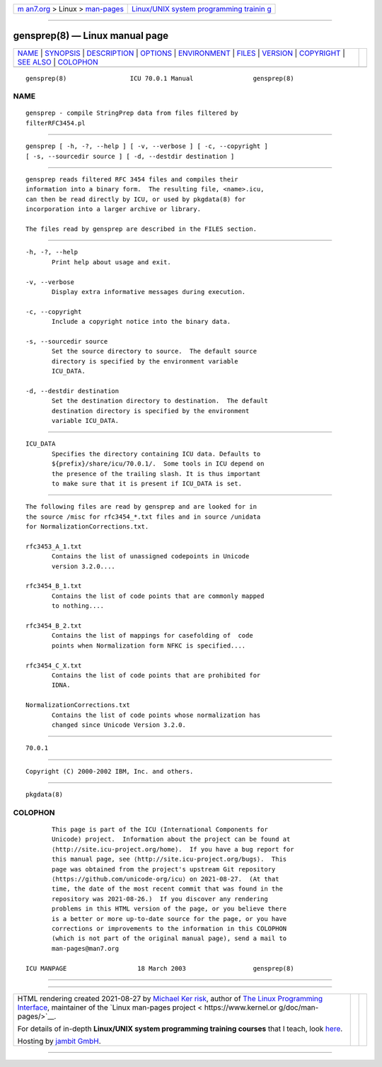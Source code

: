 .. container:: page-top

.. container:: nav-bar

   +----------------------------------+----------------------------------+
   | `m                               | `Linux/UNIX system programming   |
   | an7.org <../../../index.html>`__ | trainin                          |
   | > Linux >                        | g <http://man7.org/training/>`__ |
   | `man-pages <../index.html>`__    |                                  |
   +----------------------------------+----------------------------------+

--------------

gensprep(8) — Linux manual page
===============================

+-----------------------------------+-----------------------------------+
| `NAME <#NAME>`__ \|               |                                   |
| `SYNOPSIS <#SYNOPSIS>`__ \|       |                                   |
| `DESCRIPTION <#DESCRIPTION>`__ \| |                                   |
| `OPTIONS <#OPTIONS>`__ \|         |                                   |
| `ENVIRONMENT <#ENVIRONMENT>`__ \| |                                   |
| `FILES <#FILES>`__ \|             |                                   |
| `VERSION <#VERSION>`__ \|         |                                   |
| `COPYRIGHT <#COPYRIGHT>`__ \|     |                                   |
| `SEE ALSO <#SEE_ALSO>`__ \|       |                                   |
| `COLOPHON <#COLOPHON>`__          |                                   |
+-----------------------------------+-----------------------------------+
| .. container:: man-search-box     |                                   |
+-----------------------------------+-----------------------------------+

::

   gensprep(8)                 ICU 70.0.1 Manual                gensprep(8)

NAME
-------------------------------------------------

::

          gensprep - compile StringPrep data from files filtered by
          filterRFC3454.pl


---------------------------------------------------------

::

          gensprep [ -h, -?, --help ] [ -v, --verbose ] [ -c, --copyright ]
          [ -s, --sourcedir source ] [ -d, --destdir destination ]


---------------------------------------------------------------

::

          gensprep reads filtered RFC 3454 files and compiles their
          information into a binary form.  The resulting file, <name>.icu,
          can then be read directly by ICU, or used by pkgdata(8) for
          incorporation into a larger archive or library.

          The files read by gensprep are described in the FILES section.


-------------------------------------------------------

::

          -h, -?, --help
                 Print help about usage and exit.

          -v, --verbose
                 Display extra informative messages during execution.

          -c, --copyright
                 Include a copyright notice into the binary data.

          -s, --sourcedir source
                 Set the source directory to source.  The default source
                 directory is specified by the environment variable
                 ICU_DATA.

          -d, --destdir destination
                 Set the destination directory to destination.  The default
                 destination directory is specified by the environment
                 variable ICU_DATA.


---------------------------------------------------------------

::

          ICU_DATA
                 Specifies the directory containing ICU data. Defaults to
                 ${prefix}/share/icu/70.0.1/.  Some tools in ICU depend on
                 the presence of the trailing slash. It is thus important
                 to make sure that it is present if ICU_DATA is set.


---------------------------------------------------

::

          The following files are read by gensprep and are looked for in
          the source /misc for rfc3454_*.txt files and in source /unidata
          for NormalizationCorrections.txt.

          rfc3453_A_1.txt
                 Contains the list of unassigned codepoints in Unicode
                 version 3.2.0....

          rfc3454_B_1.txt
                 Contains the list of code points that are commonly mapped
                 to nothing....

          rfc3454_B_2.txt
                 Contains the list of mappings for casefolding of  code
                 points when Normalization form NFKC is specified....

          rfc3454_C_X.txt
                 Contains the list of code points that are prohibited for
                 IDNA.

          NormalizationCorrections.txt
                 Contains the list of code points whose normalization has
                 changed since Unicode Version 3.2.0.


-------------------------------------------------------

::

          70.0.1


-----------------------------------------------------------

::

          Copyright (C) 2000-2002 IBM, Inc. and others.


---------------------------------------------------------

::

          pkgdata(8)

COLOPHON
---------------------------------------------------------

::

          This page is part of the ICU (International Components for
          Unicode) project.  Information about the project can be found at
          ⟨http://site.icu-project.org/home⟩.  If you have a bug report for
          this manual page, see ⟨http://site.icu-project.org/bugs⟩.  This
          page was obtained from the project's upstream Git repository
          ⟨https://github.com/unicode-org/icu⟩ on 2021-08-27.  (At that
          time, the date of the most recent commit that was found in the
          repository was 2021-08-26.)  If you discover any rendering
          problems in this HTML version of the page, or you believe there
          is a better or more up-to-date source for the page, or you have
          corrections or improvements to the information in this COLOPHON
          (which is not part of the original manual page), send a mail to
          man-pages@man7.org

   ICU MANPAGE                   18 March 2003                  gensprep(8)

--------------

--------------

.. container:: footer

   +-----------------------+-----------------------+-----------------------+
   | HTML rendering        |                       | |Cover of TLPI|       |
   | created 2021-08-27 by |                       |                       |
   | `Michael              |                       |                       |
   | Ker                   |                       |                       |
   | risk <https://man7.or |                       |                       |
   | g/mtk/index.html>`__, |                       |                       |
   | author of `The Linux  |                       |                       |
   | Programming           |                       |                       |
   | Interface <https:     |                       |                       |
   | //man7.org/tlpi/>`__, |                       |                       |
   | maintainer of the     |                       |                       |
   | `Linux man-pages      |                       |                       |
   | project <             |                       |                       |
   | https://www.kernel.or |                       |                       |
   | g/doc/man-pages/>`__. |                       |                       |
   |                       |                       |                       |
   | For details of        |                       |                       |
   | in-depth **Linux/UNIX |                       |                       |
   | system programming    |                       |                       |
   | training courses**    |                       |                       |
   | that I teach, look    |                       |                       |
   | `here <https://ma     |                       |                       |
   | n7.org/training/>`__. |                       |                       |
   |                       |                       |                       |
   | Hosting by `jambit    |                       |                       |
   | GmbH                  |                       |                       |
   | <https://www.jambit.c |                       |                       |
   | om/index_en.html>`__. |                       |                       |
   +-----------------------+-----------------------+-----------------------+

--------------

.. container:: statcounter

   |Web Analytics Made Easy - StatCounter|

.. |Cover of TLPI| image:: https://man7.org/tlpi/cover/TLPI-front-cover-vsmall.png
   :target: https://man7.org/tlpi/
.. |Web Analytics Made Easy - StatCounter| image:: https://c.statcounter.com/7422636/0/9b6714ff/1/
   :class: statcounter
   :target: https://statcounter.com/
